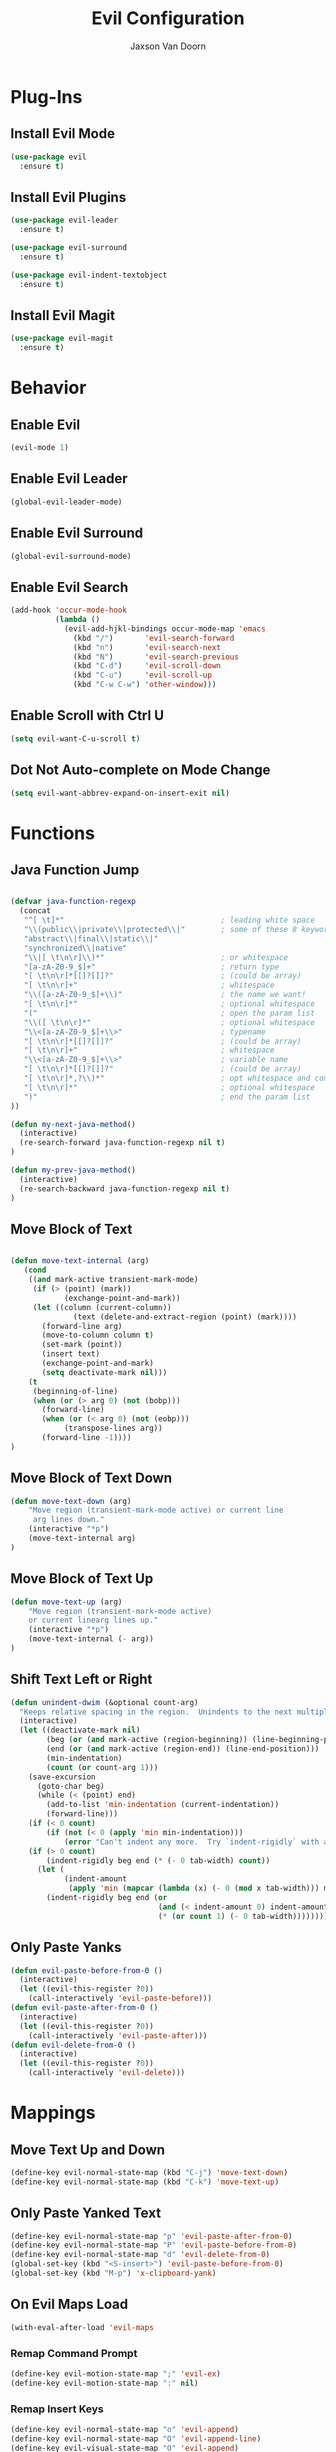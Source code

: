 
#+TITLE:	Evil Configuration
#+AUTHOR:	Jaxson Van Doorn
#+EMAIL:	jaxson.vandoorn@gmail.com
#+OPTIONS:  num:nil

* Plug-Ins
** Install Evil Mode
 #+BEGIN_SRC emacs-lisp
 (use-package evil
   :ensure t)
 #+END_SRC

** Install Evil Plugins
 #+BEGIN_SRC emacs-lisp
  (use-package evil-leader
    :ensure t)

  (use-package evil-surround
    :ensure t)

  (use-package evil-indent-textobject
    :ensure t)
 #+END_SRC
** Install Evil Magit
 #+BEGIN_SRC emacs-lisp
 (use-package evil-magit
   :ensure t)
 #+END_SRC

* Behavior
** Enable Evil
 #+BEGIN_SRC emacs-lisp
 (evil-mode 1)
 #+END_SRC
** Enable Evil Leader
 #+BEGIN_SRC emacs-lisp
 (global-evil-leader-mode)
 #+END_SRC
** Enable Evil Surround
 #+BEGIN_SRC emacs-lisp
 (global-evil-surround-mode)
 #+END_SRC
** Enable Evil Search
 #+BEGIN_SRC emacs-lisp
 (add-hook 'occur-mode-hook
           (lambda ()
             (evil-add-hjkl-bindings occur-mode-map 'emacs
               (kbd "/")       'evil-search-forward
               (kbd "n")       'evil-search-next
               (kbd "N")       'evil-search-previous
               (kbd "C-d")     'evil-scroll-down
               (kbd "C-u")     'evil-scroll-up
               (kbd "C-w C-w") 'other-window)))
 #+END_SRC
** Enable Scroll with Ctrl U
 #+BEGIN_SRC emacs-lisp
 (setq evil-want-C-u-scroll t)
 #+END_SRC
** Dot Not Auto-complete on Mode Change
 #+BEGIN_SRC emacs-lisp
 (setq evil-want-abbrev-expand-on-insert-exit nil)
 #+END_SRC

* Functions
** Java Function Jump
 #+BEGIN_SRC emacs-lisp

 (defvar java-function-regexp
   (concat
    "^[ \t]*"                                   ; leading white space
    "\\(public\\|private\\|protected\\|"        ; some of these 8 keywords
    "abstract\\|final\\|static\\|"
    "synchronized\\|native"
    "\\|[ \t\n\r]\\)*"                          ; or whitespace
    "[a-zA-Z0-9_$]+"                            ; return type
    "[ \t\n\r]*[[]?[]]?"                        ; (could be array)
    "[ \t\n\r]+"                                ; whitespace
    "\\([a-zA-Z0-9_$]+\\)"                      ; the name we want!
    "[ \t\n\r]*"                                ; optional whitespace
    "("                                         ; open the param list
    "\\([ \t\n\r]*"                             ; optional whitespace
    "\\<[a-zA-Z0-9_$]+\\>"                      ; typename
    "[ \t\n\r]*[[]?[]]?"                        ; (could be array)
    "[ \t\n\r]+"                                ; whitespace
    "\\<[a-zA-Z0-9_$]+\\>"                      ; variable name
    "[ \t\n\r]*[[]?[]]?"                        ; (could be array)
    "[ \t\n\r]*,?\\)*"                          ; opt whitespace and comma
    "[ \t\n\r]*"                                ; optional whitespace
    ")"                                         ; end the param list
 ))

 (defun my-next-java-method()
   (interactive)
   (re-search-forward java-function-regexp nil t)
 )

 (defun my-prev-java-method()
   (interactive)
   (re-search-backward java-function-regexp nil t)
 )
 #+END_SRC
** Move Block of Text
 #+BEGIN_SRC emacs-lisp

 (defun move-text-internal (arg)
    (cond
     ((and mark-active transient-mark-mode)
      (if (> (point) (mark))
             (exchange-point-and-mark))
      (let ((column (current-column))
               (text (delete-and-extract-region (point) (mark))))
        (forward-line arg)
        (move-to-column column t)
        (set-mark (point))
        (insert text)
        (exchange-point-and-mark)
        (setq deactivate-mark nil)))
     (t
      (beginning-of-line)
      (when (or (> arg 0) (not (bobp)))
        (forward-line)
        (when (or (< arg 0) (not (eobp)))
             (transpose-lines arg))
        (forward-line -1))))
 )
#+END_SRC
** Move Block of Text Down
 #+BEGIN_SRC emacs-lisp
 (defun move-text-down (arg)
     "Move region (transient-mark-mode active) or current line
      arg lines down."
     (interactive "*p")
     (move-text-internal arg)
 )
 #+END_SRC
** Move Block of Text Up
 #+BEGIN_SRC emacs-lisp
 (defun move-text-up (arg)
     "Move region (transient-mark-mode active)
     or current linearg lines up."
     (interactive "*p")
     (move-text-internal (- arg))
 )
 #+END_SRC
** Shift Text Left or Right
 #+BEGIN_SRC emacs-lisp
 (defun unindent-dwim (&optional count-arg)
   "Keeps relative spacing in the region.  Unindents to the next multiple of the current tab-width"
   (interactive)
   (let ((deactivate-mark nil)
         (beg (or (and mark-active (region-beginning)) (line-beginning-position)))
         (end (or (and mark-active (region-end)) (line-end-position)))
         (min-indentation)
         (count (or count-arg 1)))
     (save-excursion
       (goto-char beg)
       (while (< (point) end)
         (add-to-list 'min-indentation (current-indentation))
         (forward-line)))
     (if (< 0 count)
         (if (not (< 0 (apply 'min min-indentation)))
             (error "Can't indent any more.  Try `indent-rigidly` with a negative arg.")))
     (if (> 0 count)
         (indent-rigidly beg end (* (- 0 tab-width) count))
       (let (
             (indent-amount
              (apply 'min (mapcar (lambda (x) (- 0 (mod x tab-width))) min-indentation))))
         (indent-rigidly beg end (or
                                  (and (< indent-amount 0) indent-amount)
                                  (* (or count 1) (- 0 tab-width))))))))
 #+END_SRC
** Only Paste Yanks
 #+BEGIN_SRC emacs-lisp
 (defun evil-paste-before-from-0 ()
   (interactive)
   (let ((evil-this-register ?0))
     (call-interactively 'evil-paste-before)))
 (defun evil-paste-after-from-0 ()
   (interactive)
   (let ((evil-this-register ?0))
     (call-interactively 'evil-paste-after)))
 (defun evil-delete-from-0 ()
   (interactive)
   (let ((evil-this-register ?0))
     (call-interactively 'evil-delete)))
 #+END_SRC
* Mappings
** Move Text Up and Down
 #+BEGIN_SRC emacs-lisp
 (define-key evil-normal-state-map (kbd "C-j") 'move-text-down)
 (define-key evil-normal-state-map (kbd "C-k") 'move-text-up)
 #+END_SRC
** Only Paste Yanked Text
 #+BEGIN_SRC emacs-lisp
 (define-key evil-normal-state-map "p" 'evil-paste-after-from-0)
 (define-key evil-normal-state-map "P" 'evil-paste-before-from-0)
 (define-key evil-normal-state-map "d" 'evil-delete-from-0)
 (global-set-key (kbd "<S-insert>") 'evil-paste-before-from-0)
 (global-set-key (kbd "M-p") 'x-clipboard-yank)
 #+END_SRC
** On Evil Maps Load
 #+BEGIN_SRC emacs-lisp
 (with-eval-after-load 'evil-maps
 #+END_SRC
*** Remap Command Prompt
  #+BEGIN_SRC emacs-lisp
  (define-key evil-motion-state-map ";" 'evil-ex)
  (define-key evil-motion-state-map ":" nil)
  #+END_SRC

*** Remap Insert Keys
  #+BEGIN_SRC emacs-lisp
  (define-key evil-normal-state-map "o" 'evil-append)
  (define-key evil-normal-state-map "O" 'evil-append-line)
  (define-key evil-visual-state-map "O" 'evil-append)
  (define-key evil-normal-state-map "i" 'evil-insert)
  (define-key evil-normal-state-map "I" 'evil-insert-line)
  (define-key evil-visual-state-map "O" 'evil-insert)
  (define-key evil-normal-state-map "a" 'evil-open-below)
  (define-key evil-normal-state-map "A" 'evil-open-above)
  #+END_SRC

*** Unbind Arrow Keys in Motion Mode
  #+BEGIN_SRC emacs-lisp
  (define-key evil-motion-state-map [left] nil)
  (define-key evil-motion-state-map [right] nil)
  (define-key evil-motion-state-map [up] nil)
  (define-key evil-motion-state-map [down] nil)
  #+END_SRC

*** Spellcheck Prompt
  #+BEGIN_SRC emacs-lisp
   (with-system gnu/linux
     (define-key evil-normal-state-map "r" #'flyspell-correct-word-before-point)
     (eval-after-load "flyspell"
       '(progn
          (fset 'flyspell-emacs-popup 'flyspell-emacs-popup-textual)))
   )

   (with-system windows
     (define-key evil-normal-state-map "r" 'speck-popup-menu-at-point)
   )
  #+END_SRC

*** Indent Block Left
  #+BEGIN_SRC emacs-lisp
  (define-key evil-normal-state-map "\C-h" 'unindent-dwim)
  #+END_SRC

*** Indent Block Right
  #+BEGIN_SRC emacs-lisp
  (define-key evil-normal-state-map "\C-l" (lambda ()
        (interactive) (unindent-dwim -1)))
  #+END_SRC

*** Better Tab Behavior
  #+BEGIN_SRC emacs-lisp
  (define-key evil-insert-state-map [?\e delete] (lambda ()
        (interactive) (universal-argument) (delete-forward-char)))
  #+END_SRC

*** Navigate Splits
  #+BEGIN_SRC emacs-lisp
  (define-key evil-motion-state-map "\M-j" 'evil-window-down)
  (define-key evil-motion-state-map "\M-k" 'evil-window-up)
  (define-key evil-motion-state-map "\M-h" 'evil-window-left)
  (define-key evil-motion-state-map "\M-l" 'evil-window-right)
  #+END_SRC

*** Resize Splits
  #+BEGIN_SRC emacs-lisp
  (define-key evil-motion-state-map "\M-J" 'evil-window-increase-height)
  (define-key evil-motion-state-map "\M-K" 'evil-window-decrease-height)
  (define-key evil-motion-state-map "\M-H" 'evil-window-increase-width)
  (define-key evil-motion-state-map "\M-L" 'evil-window-decrease-width)
  #+END_SRC


*** Home Goes to Start of Text
  #+BEGIN_SRC emacs-lisp
  (define-key evil-motion-state-map (kbd "<home>") 'evil-first-non-blank-of-visual-line)
  (define-key evil-motion-state-map (kbd "<end>") 'evil-last-non-blank)
  #+END_SRC

*** Next Visual Line
  #+BEGIN_SRC emacs-lisp
  (define-key evil-normal-state-map (kbd "<remap> <evil-next-line>") 'evil-next-visual-line)
  (define-key evil-normal-state-map (kbd "<remap> <evil-previous-line>") 'evil-previous-visual-line)
  (define-key evil-motion-state-map (kbd "<remap> <evil-next-line>") 'evil-next-visual-line)
  (define-key evil-motion-state-map (kbd "<remap> <evil-previous-line>") 'evil-previous-visual-line)
  #+END_SRC

*** Make Horizontal Movement Cross Lines
  #+BEGIN_SRC emacs-lisp
  (setq-default evil-cross-lines t)
  #+END_SRC

** End of On Load
 #+BEGIN_SRC emacs-lisp
 )
 #+END_SRC
* Hooks
* Provide init-evil as a Package
#+BEGIN_SRC emacs-lisp
(provide 'init-evil)
#+END_SRC

